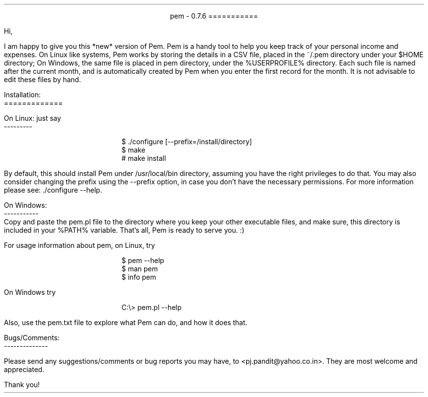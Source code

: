 \" This is the manuscript of the readme file for pem. 
\" Use nroff -ms <file-name> to format this file.
\" (C) 2007 2008 2009 Prasad J Pandit
\"

.po 1.25i
.pl 66
.ll 6i

.nr PO 1.25i
.nr PL 66
.nr LL 6i
.nr HM 1i
.nr FM 1i

\" Page header
.ds LH
.ds CH
.ds RH

\" Page footer
.ds LF
.ds CF
.ds RF

\" No hyphenation
.hy 0
.nr HY 0


.ce 2
pem - 0.7.6
===========
.LP
Hi,
.PP
I am happy to give you this *new* version of Pem. Pem is a handy tool to
help you keep track of your personal income and expenses. On Linux like
systems, Pem works by storing the details in a CSV file, placed in the
~/.pem directory under your $HOME directory; On Windows, the same file is
placed in pem directory, under the %USERPROFILE% directory. Each such file
is named after the current month, and is automatically created by Pem when
you enter the first record for the month. It is not advisable to edit these
files by hand.
.LP
Installation:
.br
=============
.sp
On Linux: just say
.br
---------
.DS I
$ ./configure [--prefix=/install/directory]
$ make
# make install
.DE
By default, this should install Pem under /usr/local/bin directory, assuming
you have the right privileges to do that. You may also consider changing the
prefix using the --prefix option, in case you don't have the necessary
permissions. For more information please see: ./configure --help.
.LP
On Windows:
.br
-----------
.br
    Copy and paste the pem.pl file to the directory where you keep your
other executable files, and make sure, this directory is included in your
%PATH% variable. That's all, Pem is ready to serve you. :)
.LP
For usage information about pem, on Linux, try
.DS I
$ pem --help
$ man pem
$ info pem
.DE
On Windows try
.DS I
C:\\> pem.pl --help
.DE
Also, use the pem.txt file to explore what Pem can do, and how it does
that.

.sp 2
Bugs/Comments:
.br
--------------
.PP
Please send any suggestions/comments or bug reports you may have, to
<pj.pandit@yahoo.co.in>. They are most welcome and appreciated.
.sp 2
Thank you!
